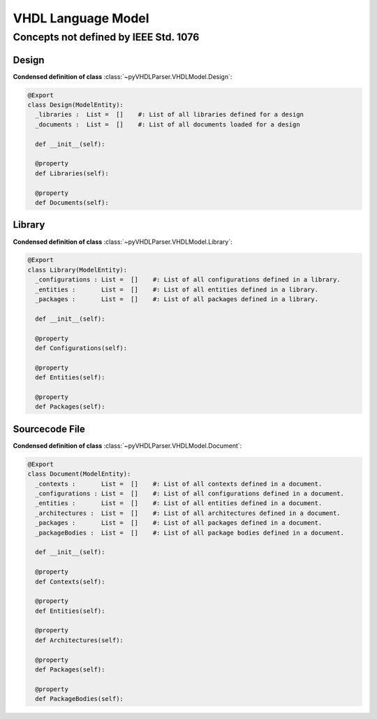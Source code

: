 VHDL Language Model
###################

Concepts not defined by IEEE Std. 1076
**************************************

Design
======

**Condensed definition of class** :class:`~pyVHDLParser.VHDLModel.Design`:

.. code-block:: Python

   @Export
   class Design(ModelEntity):
     _libraries :  List =  []    #: List of all libraries defined for a design
     _documents :  List =  []    #: List of all documents loaded for a design

     def __init__(self):

     @property
     def Libraries(self):

     @property
     def Documents(self):


Library
=======

**Condensed definition of class** :class:`~pyVHDLParser.VHDLModel.Library`:

.. code-block:: Python

   @Export
   class Library(ModelEntity):
     _configurations : List =  []    #: List of all configurations defined in a library.
     _entities :       List =  []    #: List of all entities defined in a library.
     _packages :       List =  []    #: List of all packages defined in a library.

     def __init__(self):

     @property
     def Configurations(self):

     @property
     def Entities(self):

     @property
     def Packages(self):


Sourcecode File
===============

**Condensed definition of class** :class:`~pyVHDLParser.VHDLModel.Document`:

.. code-block:: Python

   @Export
   class Document(ModelEntity):
     _contexts :       List =  []    #: List of all contexts defined in a document.
     _configurations : List =  []    #: List of all configurations defined in a document.
     _entities :       List =  []    #: List of all entities defined in a document.
     _architectures :  List =  []    #: List of all architectures defined in a document.
     _packages :       List =  []    #: List of all packages defined in a document.
     _packageBodies :  List =  []    #: List of all package bodies defined in a document.

     def __init__(self):

     @property
     def Contexts(self):

     @property
     def Entities(self):

     @property
     def Architectures(self):

     @property
     def Packages(self):

     @property
     def PackageBodies(self):

.. todo::
   Describe the language model.
